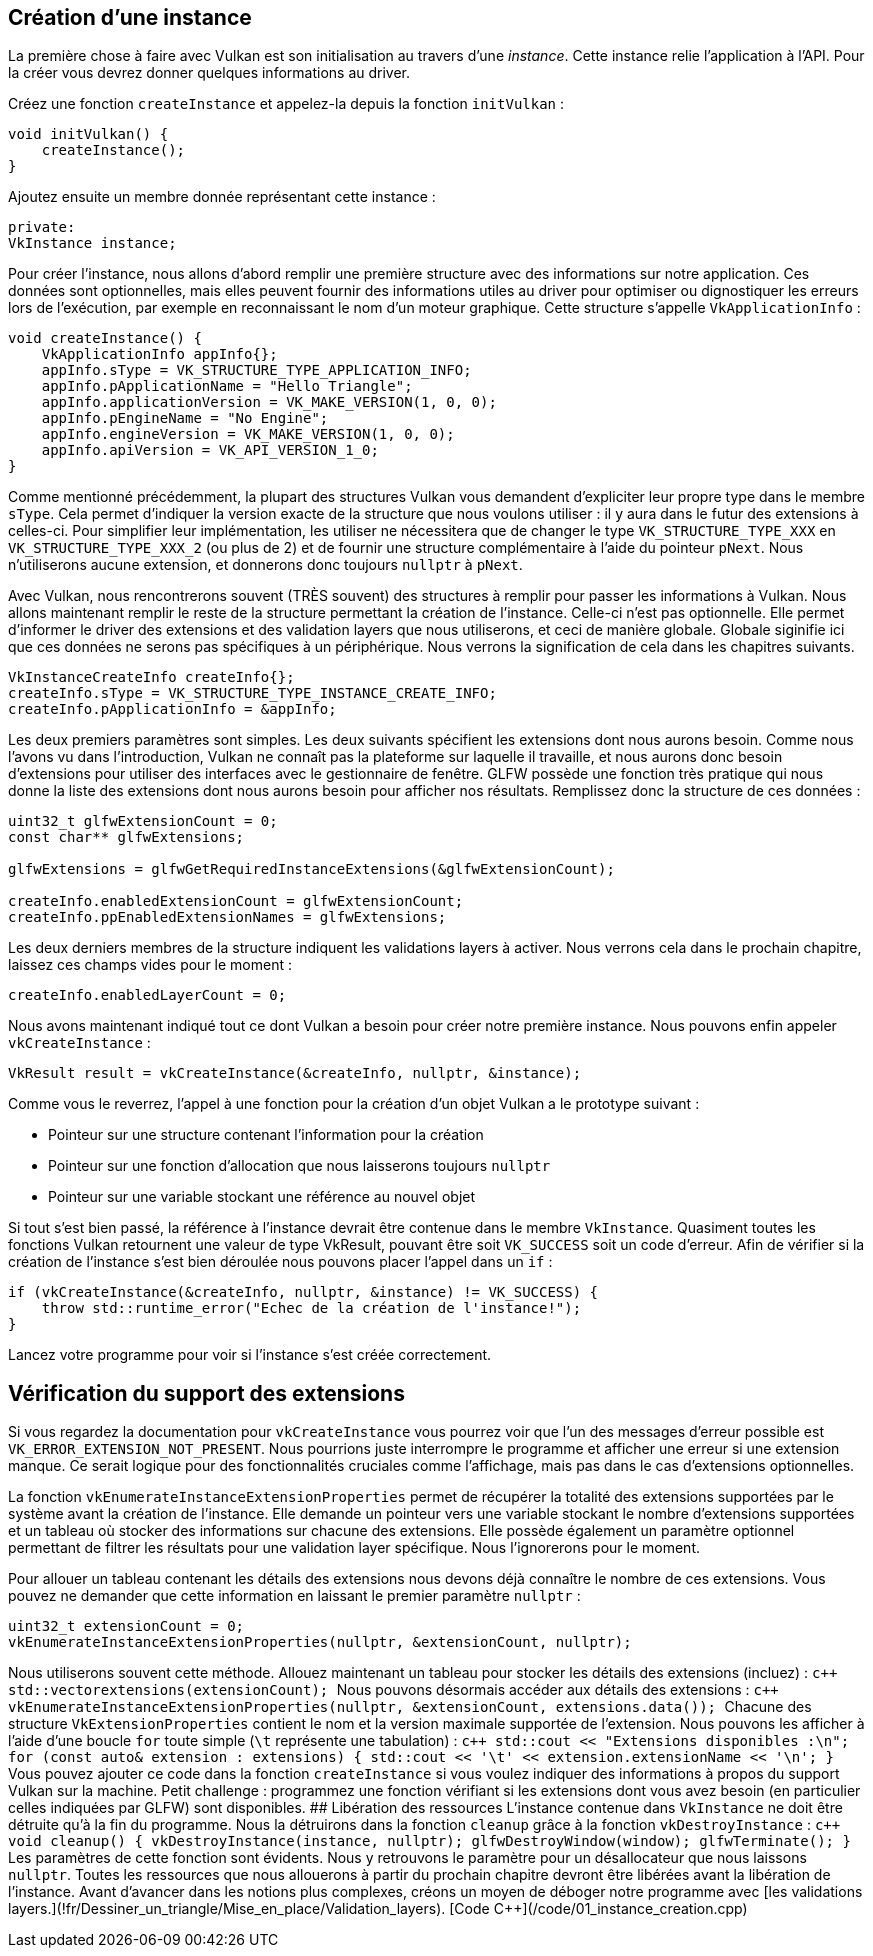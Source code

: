 :pp: {plus}{plus}

== Création d'une instance

La première chose à faire avec Vulkan est son initialisation au travers d'une _instance_.
Cette instance relie l'application à l'API.
Pour la créer vous devrez donner quelques informations au driver.

Créez une fonction `createInstance` et appelez-la depuis la fonction `initVulkan` :

[,c++]
----
void initVulkan() {
    createInstance();
}
----

Ajoutez ensuite un membre donnée représentant cette instance :

[,c++]
----
private:
VkInstance instance;
----

Pour créer l'instance, nous allons d'abord remplir une première structure avec des informations sur notre application.
Ces données sont optionnelles, mais elles peuvent fournir des informations utiles au driver pour optimiser ou dignostiquer les erreurs lors de l'exécution, par exemple en reconnaissant le nom d'un moteur graphique.
Cette structure s'appelle `VkApplicationInfo` :

[,c++]
----
void createInstance() {
    VkApplicationInfo appInfo{};
    appInfo.sType = VK_STRUCTURE_TYPE_APPLICATION_INFO;
    appInfo.pApplicationName = "Hello Triangle";
    appInfo.applicationVersion = VK_MAKE_VERSION(1, 0, 0);
    appInfo.pEngineName = "No Engine";
    appInfo.engineVersion = VK_MAKE_VERSION(1, 0, 0);
    appInfo.apiVersion = VK_API_VERSION_1_0;
}
----

Comme mentionné précédemment, la plupart des structures Vulkan vous demandent d'expliciter leur propre type dans le membre `sType`.
Cela permet d'indiquer la version exacte de la structure que nous voulons utiliser : il y aura dans le futur des extensions à celles-ci.
Pour simplifier leur implémentation, les utiliser ne nécessitera que de changer le type `VK_STRUCTURE_TYPE_XXX` en `VK_STRUCTURE_TYPE_XXX_2` (ou plus de 2) et de fournir une structure complémentaire à l'aide du pointeur `pNext`.
Nous n'utiliserons aucune extension, et donnerons donc toujours `nullptr` à `pNext`.

Avec Vulkan, nous rencontrerons souvent (TRÈS souvent) des structures à remplir pour passer les informations à Vulkan.
Nous allons maintenant remplir le reste de la structure permettant la création de l'instance.
Celle-ci n'est pas optionnelle.
Elle permet d'informer le driver des extensions et des validation layers que nous utiliserons, et ceci de manière globale.
Globale siginifie ici que ces données ne serons pas spécifiques à un périphérique.
Nous verrons la signification de cela dans les chapitres suivants.

[,c++]
----
VkInstanceCreateInfo createInfo{};
createInfo.sType = VK_STRUCTURE_TYPE_INSTANCE_CREATE_INFO;
createInfo.pApplicationInfo = &appInfo;
----

Les deux premiers paramètres sont simples.
Les deux suivants spécifient les extensions dont nous aurons besoin.
Comme nous l'avons vu dans l'introduction, Vulkan ne connaît pas la plateforme sur laquelle il travaille, et nous aurons donc besoin d'extensions pour utiliser des interfaces avec le gestionnaire de fenêtre.
GLFW possède une fonction très pratique qui nous donne la liste des extensions dont nous aurons besoin pour afficher nos résultats.
Remplissez donc la structure de ces données :

[,c++]
----
uint32_t glfwExtensionCount = 0;
const char** glfwExtensions;

glfwExtensions = glfwGetRequiredInstanceExtensions(&glfwExtensionCount);

createInfo.enabledExtensionCount = glfwExtensionCount;
createInfo.ppEnabledExtensionNames = glfwExtensions;
----

Les deux derniers membres de la structure indiquent les validations layers à activer.
Nous verrons cela dans le prochain chapitre, laissez ces champs vides pour le moment :

[,c++]
----
createInfo.enabledLayerCount = 0;
----

Nous avons maintenant indiqué tout ce dont Vulkan a besoin pour créer notre première instance.
Nous pouvons enfin appeler `vkCreateInstance` :

[,c++]
----
VkResult result = vkCreateInstance(&createInfo, nullptr, &instance);
----

Comme vous le reverrez, l'appel à une fonction pour la création d'un objet Vulkan a le prototype suivant :

* Pointeur sur une structure contenant l'information pour la création
* Pointeur sur une fonction d'allocation que nous laisserons toujours `nullptr`
* Pointeur sur une variable stockant une référence au nouvel objet

Si tout s'est bien passé, la référence à l'instance devrait être contenue dans le membre `VkInstance`.
Quasiment toutes les fonctions Vulkan retournent une valeur de type VkResult, pouvant être soit `VK_SUCCESS` soit un code d'erreur.
Afin de vérifier si la création de l'instance s'est bien déroulée nous pouvons placer l'appel dans un `if` :

[,c++]
----
if (vkCreateInstance(&createInfo, nullptr, &instance) != VK_SUCCESS) {
    throw std::runtime_error("Echec de la création de l'instance!");
}
----

Lancez votre programme pour voir si l'instance s'est créée correctement.

== Vérification du support des extensions

Si vous regardez la documentation pour `vkCreateInstance` vous pourrez voir que l'un des messages d'erreur possible est  `VK_ERROR_EXTENSION_NOT_PRESENT`.
Nous pourrions juste interrompre le programme et afficher une erreur si une extension manque.
Ce serait logique pour des fonctionnalités cruciales comme l'affichage, mais pas dans le cas d'extensions optionnelles.

La fonction `vkEnumerateInstanceExtensionProperties` permet de récupérer la totalité des extensions supportées par le système avant la création de l'instance.
Elle demande un pointeur vers une variable stockant le nombre d'extensions supportées et un tableau où stocker des informations sur chacune des extensions.
Elle possède également un paramètre optionnel permettant de filtrer les résultats pour une validation layer spécifique.
Nous l'ignorerons pour le moment.

Pour allouer un tableau contenant les détails des extensions nous devons déjà connaître le nombre de ces extensions.
Vous pouvez ne demander que cette information en laissant le premier paramètre `nullptr` :

[,c++]
----
uint32_t extensionCount = 0;
vkEnumerateInstanceExtensionProperties(nullptr, &extensionCount, nullptr);
----

Nous utiliserons souvent cette méthode.
Allouez maintenant un tableau pour stocker les détails des extensions (incluez+++<vector>+++) : ```c{pp} std::vector+++<VkExtensionProperties>+++extensions(extensionCount); ``` Nous pouvons désormais accéder aux détails des extensions : ```c{pp} vkEnumerateInstanceExtensionProperties(nullptr, &extensionCount, extensions.data()); ``` Chacune des structure `VkExtensionProperties` contient le nom et la version maximale supportée de l'extension. Nous pouvons les afficher à l'aide d'une boucle `for` toute simple (`\t` représente une tabulation) : ```c{pp} std::cout << "Extensions disponibles :\n"; for (const auto& extension : extensions) { std::cout << '\t' << extension.extensionName << '\n'; } ``` Vous pouvez ajouter ce code dans la fonction `createInstance` si vous voulez indiquer des informations à propos du support Vulkan sur la machine. Petit challenge : programmez une fonction vérifiant si les extensions dont vous avez besoin (en particulier celles indiquées par GLFW) sont disponibles. ## Libération des ressources L'instance contenue dans `VkInstance` ne doit être détruite qu'à la fin du programme. Nous la détruirons dans la fonction `cleanup` grâce à la fonction `vkDestroyInstance` : ```c{pp} void cleanup() { vkDestroyInstance(instance, nullptr); glfwDestroyWindow(window); glfwTerminate(); } ``` Les paramètres de cette fonction sont évidents. Nous y retrouvons le paramètre pour un désallocateur que nous laissons `nullptr`. Toutes les ressources que nous allouerons à partir du prochain chapitre devront être libérées avant la libération de l'instance. Avant d'avancer dans les notions plus complexes, créons un moyen de déboger notre programme avec [les validations layers.](!fr/Dessiner_un_triangle/Mise_en_place/Validation_layers). [Code C{pp}](/code/01_instance_creation.cpp)+++</VkExtensionProperties>++++++</vector>+++
